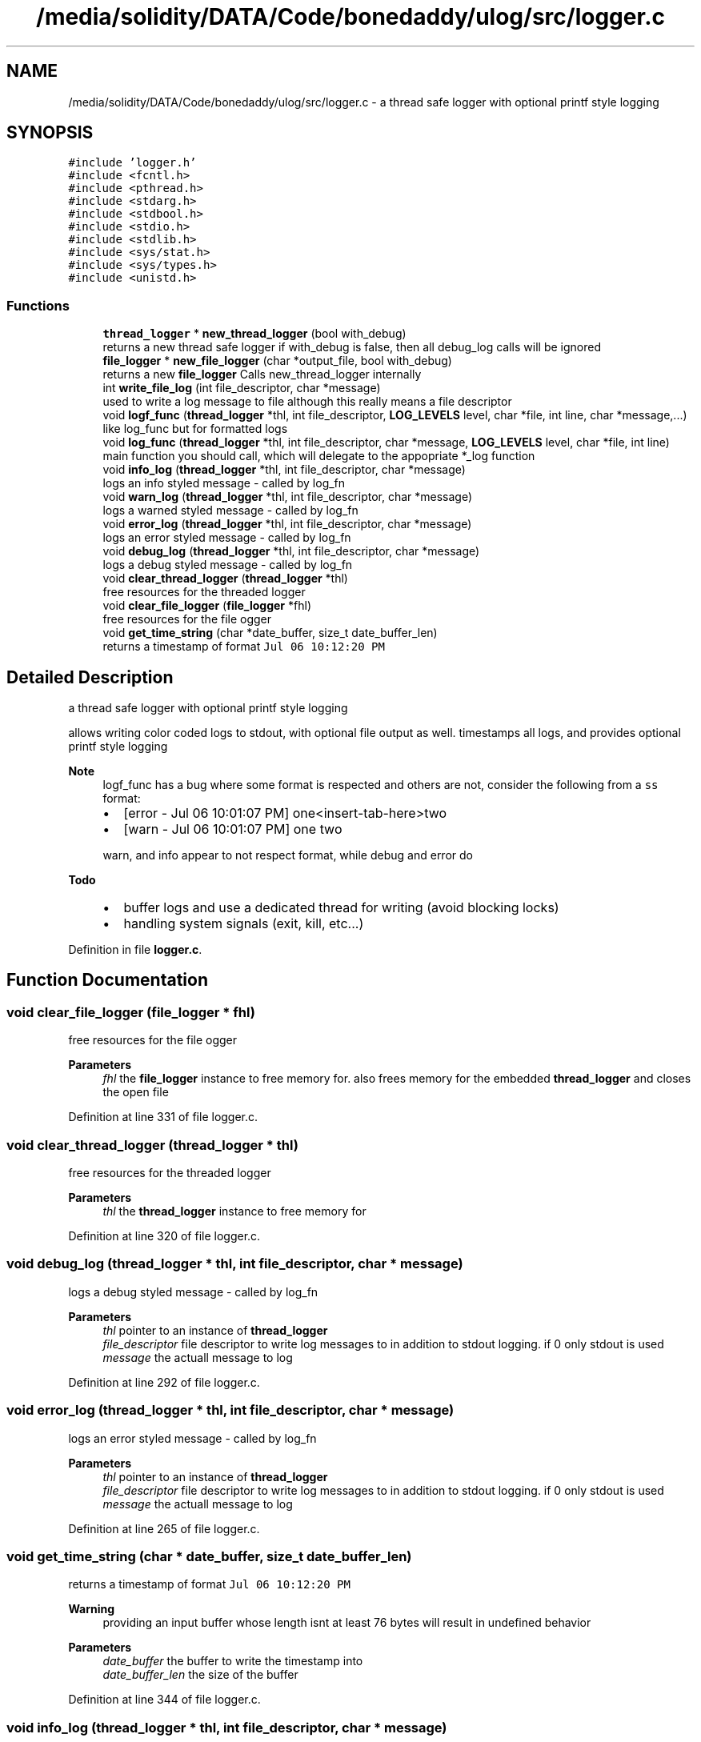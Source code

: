 .TH "/media/solidity/DATA/Code/bonedaddy/ulog/src/logger.c" 3 "Tue Aug 11 2020" "ulogger" \" -*- nroff -*-
.ad l
.nh
.SH NAME
/media/solidity/DATA/Code/bonedaddy/ulog/src/logger.c \- a thread safe logger with optional printf style logging  

.SH SYNOPSIS
.br
.PP
\fC#include 'logger\&.h'\fP
.br
\fC#include <fcntl\&.h>\fP
.br
\fC#include <pthread\&.h>\fP
.br
\fC#include <stdarg\&.h>\fP
.br
\fC#include <stdbool\&.h>\fP
.br
\fC#include <stdio\&.h>\fP
.br
\fC#include <stdlib\&.h>\fP
.br
\fC#include <sys/stat\&.h>\fP
.br
\fC#include <sys/types\&.h>\fP
.br
\fC#include <unistd\&.h>\fP
.br

.SS "Functions"

.in +1c
.ti -1c
.RI "\fBthread_logger\fP * \fBnew_thread_logger\fP (bool with_debug)"
.br
.RI "returns a new thread safe logger if with_debug is false, then all debug_log calls will be ignored "
.ti -1c
.RI "\fBfile_logger\fP * \fBnew_file_logger\fP (char *output_file, bool with_debug)"
.br
.RI "returns a new \fBfile_logger\fP Calls new_thread_logger internally "
.ti -1c
.RI "int \fBwrite_file_log\fP (int file_descriptor, char *message)"
.br
.RI "used to write a log message to file although this really means a file descriptor "
.ti -1c
.RI "void \fBlogf_func\fP (\fBthread_logger\fP *thl, int file_descriptor, \fBLOG_LEVELS\fP level, char *file, int line, char *message,\&.\&.\&.)"
.br
.RI "like log_func but for formatted logs "
.ti -1c
.RI "void \fBlog_func\fP (\fBthread_logger\fP *thl, int file_descriptor, char *message, \fBLOG_LEVELS\fP level, char *file, int line)"
.br
.RI "main function you should call, which will delegate to the appopriate *_log function "
.ti -1c
.RI "void \fBinfo_log\fP (\fBthread_logger\fP *thl, int file_descriptor, char *message)"
.br
.RI "logs an info styled message - called by log_fn "
.ti -1c
.RI "void \fBwarn_log\fP (\fBthread_logger\fP *thl, int file_descriptor, char *message)"
.br
.RI "logs a warned styled message - called by log_fn "
.ti -1c
.RI "void \fBerror_log\fP (\fBthread_logger\fP *thl, int file_descriptor, char *message)"
.br
.RI "logs an error styled message - called by log_fn "
.ti -1c
.RI "void \fBdebug_log\fP (\fBthread_logger\fP *thl, int file_descriptor, char *message)"
.br
.RI "logs a debug styled message - called by log_fn "
.ti -1c
.RI "void \fBclear_thread_logger\fP (\fBthread_logger\fP *thl)"
.br
.RI "free resources for the threaded logger "
.ti -1c
.RI "void \fBclear_file_logger\fP (\fBfile_logger\fP *fhl)"
.br
.RI "free resources for the file ogger "
.ti -1c
.RI "void \fBget_time_string\fP (char *date_buffer, size_t date_buffer_len)"
.br
.RI "returns a timestamp of format \fCJul 06 10:12:20 PM\fP "
.in -1c
.SH "Detailed Description"
.PP 
a thread safe logger with optional printf style logging 

allows writing color coded logs to stdout, with optional file output as well\&. timestamps all logs, and provides optional printf style logging 
.PP
\fBNote\fP
.RS 4
logf_func has a bug where some format is respected and others are not, consider the following from a \fCss\fP format:
.IP "\(bu" 2
[error - Jul 06 10:01:07 PM] one<insert-tab-here>two
.IP "\(bu" 2
[warn - Jul 06 10:01:07 PM] one two 
.PP
.PP
warn, and info appear to not respect format, while debug and error do 
.RE
.PP
\fBTodo\fP
.RS 4
.IP "\(bu" 2
buffer logs and use a dedicated thread for writing (avoid blocking locks)
.IP "\(bu" 2
handling system signals (exit, kill, etc\&.\&.\&.) 
.PP
.RE
.PP

.PP
Definition in file \fBlogger\&.c\fP\&.
.SH "Function Documentation"
.PP 
.SS "void clear_file_logger (\fBfile_logger\fP * fhl)"

.PP
free resources for the file ogger 
.PP
\fBParameters\fP
.RS 4
\fIfhl\fP the \fBfile_logger\fP instance to free memory for\&. also frees memory for the embedded \fBthread_logger\fP and closes the open file 
.RE
.PP

.PP
Definition at line 331 of file logger\&.c\&.
.SS "void clear_thread_logger (\fBthread_logger\fP * thl)"

.PP
free resources for the threaded logger 
.PP
\fBParameters\fP
.RS 4
\fIthl\fP the \fBthread_logger\fP instance to free memory for 
.RE
.PP

.PP
Definition at line 320 of file logger\&.c\&.
.SS "void debug_log (\fBthread_logger\fP * thl, int file_descriptor, char * message)"

.PP
logs a debug styled message - called by log_fn 
.PP
\fBParameters\fP
.RS 4
\fIthl\fP pointer to an instance of \fBthread_logger\fP 
.br
\fIfile_descriptor\fP file descriptor to write log messages to in addition to stdout logging\&. if 0 only stdout is used 
.br
\fImessage\fP the actuall message to log 
.RE
.PP

.PP
Definition at line 292 of file logger\&.c\&.
.SS "void error_log (\fBthread_logger\fP * thl, int file_descriptor, char * message)"

.PP
logs an error styled message - called by log_fn 
.PP
\fBParameters\fP
.RS 4
\fIthl\fP pointer to an instance of \fBthread_logger\fP 
.br
\fIfile_descriptor\fP file descriptor to write log messages to in addition to stdout logging\&. if 0 only stdout is used 
.br
\fImessage\fP the actuall message to log 
.RE
.PP

.PP
Definition at line 265 of file logger\&.c\&.
.SS "void get_time_string (char * date_buffer, size_t date_buffer_len)"

.PP
returns a timestamp of format \fCJul 06 10:12:20 PM\fP 
.PP
\fBWarning\fP
.RS 4
providing an input buffer whose length isnt at least 76 bytes will result in undefined behavior 
.RE
.PP
\fBParameters\fP
.RS 4
\fIdate_buffer\fP the buffer to write the timestamp into 
.br
\fIdate_buffer_len\fP the size of the buffer 
.RE
.PP

.PP
Definition at line 344 of file logger\&.c\&.
.SS "void info_log (\fBthread_logger\fP * thl, int file_descriptor, char * message)"

.PP
logs an info styled message - called by log_fn 
.PP
\fBParameters\fP
.RS 4
\fIthl\fP pointer to an instance of \fBthread_logger\fP 
.br
\fIfile_descriptor\fP file descriptor to write log messages to in addition to stdout logging\&. if 0 only stdout is used 
.br
\fImessage\fP the actuall message to log 
.RE
.PP

.PP
Definition at line 211 of file logger\&.c\&.
.SS "void log_func (\fBthread_logger\fP * thl, int file_descriptor, char * message, \fBLOG_LEVELS\fP level, char * file, int line)"

.PP
main function you should call, which will delegate to the appopriate *_log function 
.PP
\fBParameters\fP
.RS 4
\fIthl\fP pointer to an instance of \fBthread_logger\fP 
.br
\fIfile_descriptor\fP file descriptor to write log messages to, if 0 then only stdout is used 
.br
\fImessage\fP the actual message we want to log 
.br
\fIlevel\fP the log level to use (effects color used) 
.RE
.PP

.PP
Definition at line 164 of file logger\&.c\&.
.SS "void logf_func (\fBthread_logger\fP * thl, int file_descriptor, \fBLOG_LEVELS\fP level, char * file, int line, char * message,  \&.\&.\&.)"

.PP
like log_func but for formatted logs 
.PP
\fBParameters\fP
.RS 4
\fIthl\fP pointer to an instance of \fBthread_logger\fP 
.br
\fIfile_descriptor\fP file descriptor to write log messages to, if 0 then only stdout is used 
.br
\fIlevel\fP the log level to use (effects color used) 
.br
\fImessage\fP format string like \fC<percent-sign>sFOO<percent-sign>sBAR\fP 
.br
\fI\&.\&.\&.\fP values to supply to message 
.RE
.PP

.PP
Definition at line 138 of file logger\&.c\&.
.SS "\fBfile_logger\fP* new_file_logger (char * output_file, bool with_debug)"

.PP
returns a new \fBfile_logger\fP Calls new_thread_logger internally 
.PP
\fBParameters\fP
.RS 4
\fIoutput_file\fP the file we will dump logs to\&. created if not exists and is appended to 
.RE
.PP

.PP
Definition at line 66 of file logger\&.c\&.
.SS "\fBthread_logger\fP* new_thread_logger (bool with_debug)"

.PP
returns a new thread safe logger if with_debug is false, then all debug_log calls will be ignored 
.PP
\fBParameters\fP
.RS 4
\fIwith_debug\fP whether to enable debug logging, if false debug log calls will be ignored 
.RE
.PP

.PP
Definition at line 43 of file logger\&.c\&.
.SS "void warn_log (\fBthread_logger\fP * thl, int file_descriptor, char * message)"

.PP
logs a warned styled message - called by log_fn 
.PP
\fBParameters\fP
.RS 4
\fIthl\fP pointer to an instance of \fBthread_logger\fP 
.br
\fIfile_descriptor\fP file descriptor to write log messages to in addition to stdout logging\&. if 0 only stdout is used 
.br
\fImessage\fP the actuall message to log 
.RE
.PP

.PP
Definition at line 238 of file logger\&.c\&.
.SS "int write_file_log (int file_descriptor, char * message)"

.PP
used to write a log message to file although this really means a file descriptor 
.PP
\fBParameters\fP
.RS 4
\fIthl\fP pointer to an instance of \fBthread_logger\fP 
.br
\fIfile_descriptor\fP file descriptor to write log messages to in addition to stdout logging\&. if 0 only stdout is used 
.br
\fImessage\fP the actuall message to log 
.RE
.PP

.PP
Definition at line 108 of file logger\&.c\&.
.SH "Author"
.PP 
Generated automatically by Doxygen for ulogger from the source code\&.
